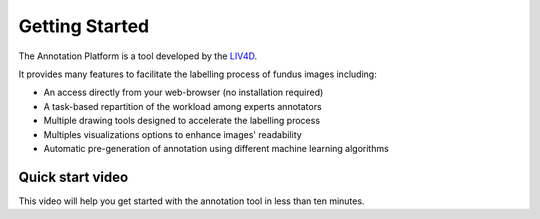 Getting Started
===============

The Annotation Platform is a tool developed by the LIV4D_.

.. _LIV4D: https://www.polymtl.ca/liv4d/

It provides many features to facilitate the labelling process of fundus images including:

* An access directly from your web-browser (no installation required)
* A task-based repartition of the workload among experts annotators
* Multiple drawing tools designed to accelerate the labelling process
* Multiples visualizations options to enhance images' readability
* Automatic pre-generation of annotation using different machine learning algorithms

Quick start video
^^^^^^^^^^^^^^^^^^^^^^^^^^^^^^^^^^^^^^^

This video will help you get started with the annotation tool in less than ten minutes.

.. raw:: html

    <div style="text-align: center; margin-bottom: 2em;">
    <iframe width="100%" height="350" src="https://www.youtube-nocookie.com/embed/ZYPLVc2WR24?rel=0" frameborder="0" allow="autoplay; encrypted-media" allowfullscreen></iframe>
    </div>
    
    

